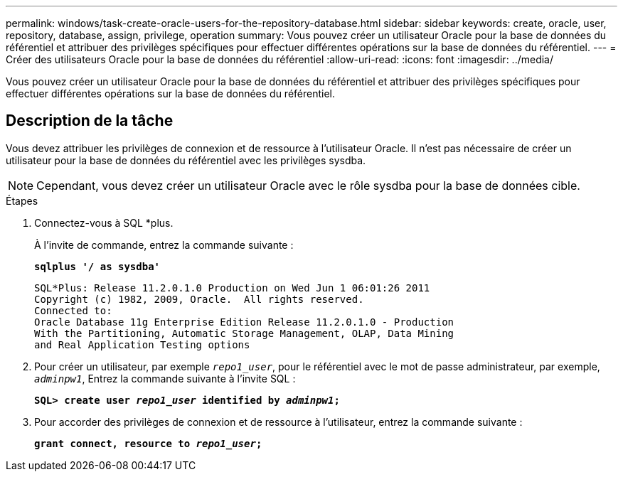 ---
permalink: windows/task-create-oracle-users-for-the-repository-database.html 
sidebar: sidebar 
keywords: create, oracle, user, repository, database, assign, privilege, operation 
summary: Vous pouvez créer un utilisateur Oracle pour la base de données du référentiel et attribuer des privilèges spécifiques pour effectuer différentes opérations sur la base de données du référentiel. 
---
= Créer des utilisateurs Oracle pour la base de données du référentiel
:allow-uri-read: 
:icons: font
:imagesdir: ../media/


[role="lead"]
Vous pouvez créer un utilisateur Oracle pour la base de données du référentiel et attribuer des privilèges spécifiques pour effectuer différentes opérations sur la base de données du référentiel.



== Description de la tâche

Vous devez attribuer les privilèges de connexion et de ressource à l'utilisateur Oracle. Il n'est pas nécessaire de créer un utilisateur pour la base de données du référentiel avec les privilèges sysdba.


NOTE: Cependant, vous devez créer un utilisateur Oracle avec le rôle sysdba pour la base de données cible.

.Étapes
. Connectez-vous à SQL *plus.
+
À l'invite de commande, entrez la commande suivante :

+
`*sqlplus '/ as sysdba'*`

+
[listing]
----
SQL*Plus: Release 11.2.0.1.0 Production on Wed Jun 1 06:01:26 2011
Copyright (c) 1982, 2009, Oracle.  All rights reserved.
Connected to:
Oracle Database 11g Enterprise Edition Release 11.2.0.1.0 - Production
With the Partitioning, Automatic Storage Management, OLAP, Data Mining
and Real Application Testing options
----
. Pour créer un utilisateur, par exemple `_repo1_user_`, pour le référentiel avec le mot de passe administrateur, par exemple, `_adminpw1_`, Entrez la commande suivante à l'invite SQL :
+
`*SQL> create user _repo1_user_ identified by _adminpw1_;*`

. Pour accorder des privilèges de connexion et de ressource à l'utilisateur, entrez la commande suivante :
+
`*grant connect, resource to _repo1_user_;*`


